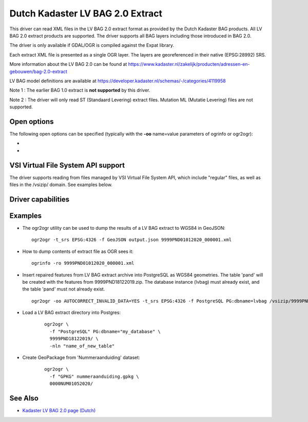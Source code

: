 .. _vector.lvbag:

================================================================================
Dutch Kadaster LV BAG 2.0 Extract
================================================================================
.. versionadded:: 3.2


.. shortname:: LVBAG

.. build_dependencies:: libexpat

This driver can read XML files in the LV BAG 2.0 extract format as provided by
the Dutch Kadaster BAG products. All LV BAG 2.0 extract products are supported.
The driver supports all BAG layers including those introduced in BAG 2.0.

The driver is only available if GDAL/OGR is compiled against the Expat
library.

Each extract XML file is presented as a single OGR layer. The layers are
georeferenced in their native (EPSG:28992) SRS.

More information about the LV BAG 2.0 can be found at https://www.kadaster.nl/zakelijk/producten/adressen-en-gebouwen/bag-2.0-extract

LV BAG model definitions are available at https://developer.kadaster.nl/schemas/-/categories/4119958

Note 1 : The earlier BAG 1.0 extract is **not supported**\  by this driver.

Note 2 : The driver will only read ST (Standaard Levering) extract files. Mutation
ML (Mutatie Levering) files are not supported.

Open options
------------

The following open options can be specified
(typically with the **-oo**\  name=value parameters of ogrinfo or ogr2ogr):

-  .. oo:: AUTOCORRECT_INVALID_DATA
      :choices: YES, NO
      :default: NO

      Whether or not the driver must
      try to adjust the data if a feature contains invalid or corrupted data. This typically
      includes fixing invalid geometries (with GEOS >= 3.8.0), dates, object status etc.

-  .. oo:: LEGACY_ID
      :choices: YES, NO
      :default: NO

      Format the BAG identifiers compatible with BAG 1.0.

VSI Virtual File System API support
-----------------------------------

The driver supports reading from files managed by VSI Virtual File
System API, which include "regular" files, as well as files in the
/vsizip/ domain. See examples below.

Driver capabilities
-------------------

.. supports_virtualio::

Examples
--------

-  The ogr2ogr utility can be used to dump the results of a LV BAG extract
   to WGS84 in GeoJSON:

   ::

      ogr2ogr -t_srs EPSG:4326 -f GeoJSON output.json 9999PND01012020_000001.xml

-  How to dump contents of extract file as OGR sees it:

   ::

      ogrinfo -ro 9999PND01012020_000001.xml

-  Insert repaired features from LV BAG extract archive into PostgreSQL as WGS84 geometries.
   The table 'pand' will be created with the features from 9999PND18122019.zip. The
   database instance (lvbag) must already exist, and the table 'pand' must not already exist.

   ::

      ogr2ogr -oo AUTOCORRECT_INVALID_DATA=YES -t_srs EPSG:4326 -f PostgreSQL PG:dbname=lvbag /vsizip/9999PND18122019.zip

- Load a LV BAG extract directory into Postgres:

   ::

     ogr2ogr \
       -f "PostgreSQL" PG:dbname="my_database" \
       9999PND18122019/ \
       -nln "name_of_new_table"

- Create GeoPackage from 'Nummeraanduiding' dataset:

   ::

     ogr2ogr \
       -f "GPKG" nummeraanduiding.gpkg \
       0000NUM01052020/

See Also
--------

-  `Kadaster LV BAG 2.0 page (Dutch) <https://www.kadaster.nl/zakelijk/producten/adressen-en-gebouwen/bag-2.0-extract>`__
